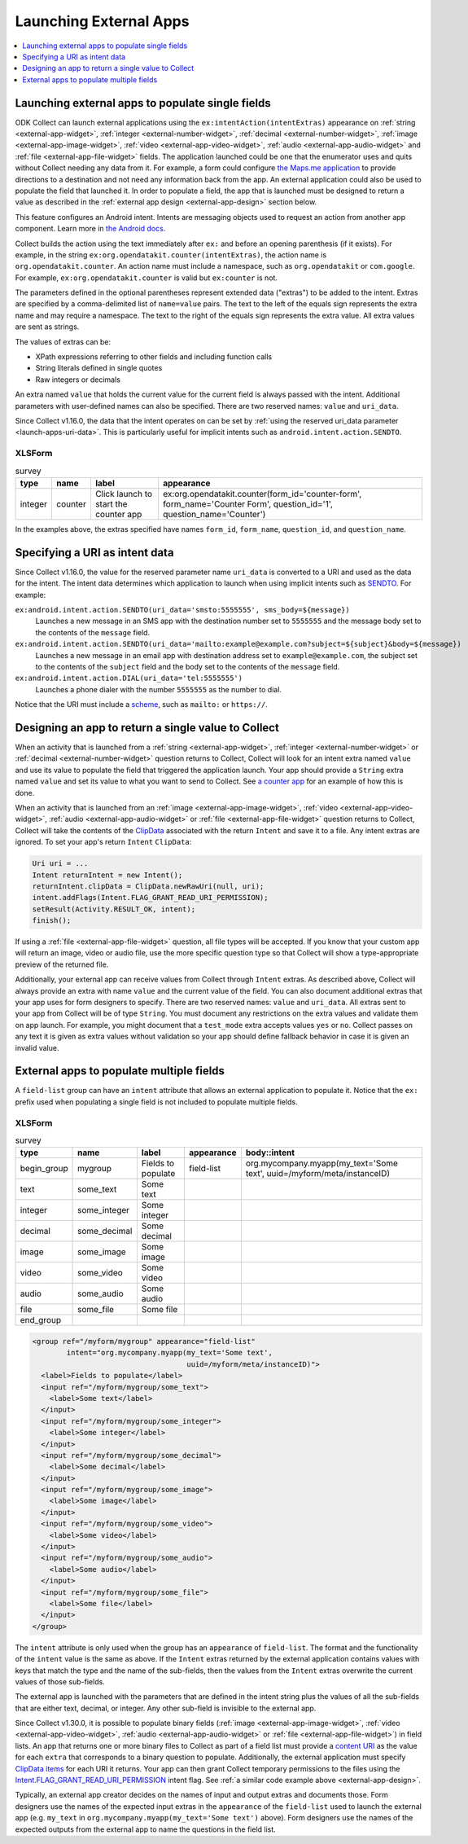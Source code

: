 .. spelling::

  myapp
  mycompany
  myform
  mygroup
  org
  someinteger
  sometext
  uuid

Launching External Apps
========================

.. contents:: :local:
  :depth: 1

.. seealso::

  :doc:`launch-collect-from-app`
	
.. _launch-apps-single-field:

Launching external apps to populate single fields
------------------------------------------------------

ODK Collect can launch external applications using the ``ex:intentAction(intentExtras)`` appearance on :ref:`string <external-app-widget>`, :ref:`integer <external-number-widget>`, :ref:`decimal <external-number-widget>`, :ref:`image <external-app-image-widget>`, :ref:`video <external-app-video-widget>`, :ref:`audio <external-app-audio-widget>` and :ref:`file <external-app-file-widget>` fields. The application launched could be one that the enumerator uses and quits without Collect needing any data from it. For example, a form could configure `the Maps.me application <https://github.com/mapsme/api-android/wiki/Build-Route-and-Show-On-Map-via-Intent>`_ to provide directions to a destination and not need any information back from the app. An external application could also be used to populate the field that launched it. In order to populate a field, the app that is launched must be designed to return a value as described in the :ref:`external app design <external-app-design>` section below.

This feature configures an Android intent. Intents are messaging objects used to request an action from another app component. Learn more in `the Android docs <https://developer.android.com/guide/components/intents-filters.html>`_.

Collect builds the action using the text immediately after ``ex:`` and before an opening parenthesis (if it exists). For example, in the string ``ex:org.opendatakit.counter(intentExtras)``, the action name is ``org.opendatakit.counter``. An action name must include a namespace, such as ``org.opendatakit`` or ``com.google``. For example, ``ex:org.opendatakit.counter`` is valid but ``ex:counter`` is not.

The parameters defined in the optional parentheses represent extended data ("extras") to be added to the intent. Extras are specified by a comma-delimited list of ``name=value`` pairs. The text to the left of the equals sign represents the extra name and may require a namespace. The text to the right of the equals sign represents the extra value. All extra values are sent as strings.

The values of extras can be:

- XPath expressions referring to other fields and including function calls
- String literals defined in single quotes
- Raw integers or decimals

An extra named ``value`` that holds the current value for the current field is always passed with the intent. Additional parameters with user-defined names can also be specified. There are two reserved names: ``value`` and ``uri_data``.

Since Collect v1.16.0, the data that the intent operates on can be set by :ref:`using the reserved uri_data parameter <launch-apps-uri-data>`. This is particularly useful for implicit intents such as ``android.intent.action.SENDTO``.

XLSForm
~~~~~~~~~

.. csv-table:: survey
  :header: type, name, label, appearance

  integer, counter, Click launch to start the counter app, "ex:org.opendatakit.counter(form_id='counter-form', form_name='Counter Form', question_id='1', question_name='Counter')"

In the examples above, the extras specified have names ``form_id``, ``form_name``, ``question_id``, and ``question_name``.

.. _launch-apps-uri-data:

Specifying a URI as intent data
---------------------------------

Since Collect v1.16.0, the value for the reserved parameter name ``uri_data`` is converted to a URI and used as the data for the intent. The intent data determines which application to launch when using implicit intents such as `SENDTO <https://developer.android.com/reference/android/content/Intent#ACTION_SENDTO>`_. For example:

``ex:android.intent.action.SENDTO(uri_data='smsto:5555555', sms_body=${message})``
  Launches a new message in an SMS app with the destination number set to ``5555555`` and the message body set to the contents of the ``message`` field.

``ex:android.intent.action.SENDTO(uri_data='mailto:example@example.com?subject=${subject}&body=${message})``
  Launches a new message in an email app with destination address set to ``example@example.com``, the subject set to the contents of the ``subject`` field and the body set to the contents of the ``message`` field.

``ex:android.intent.action.DIAL(uri_data='tel:5555555')``
  Launches a phone dialer with the number ``5555555`` as the number to dial.

Notice that the URI must include a `scheme <https://www.iana.org/assignments/uri-schemes/uri-schemes.xhtml>`_, such as ``mailto:`` or ``https://``.

.. _external-app-design:

Designing an app to return a single value to Collect
-----------------------------------------------------------------

When an activity that is launched from a :ref:`string <external-app-widget>`, :ref:`integer <external-number-widget>` or :ref:`decimal <external-number-widget>` question returns to Collect, Collect will look for an intent extra named ``value`` and use its value to populate the field that triggered the application launch. Your app should provide a ``String`` extra named ``value`` and set its value to what you want to send to Collect. See `a counter app <https://github.com/getodk/counter/blob/master/app/src/main/java/org/opendatakit/counter/activities/CounterActivity.java#L100>`_ for an example of how this is done.

When an activity that is launched from an :ref:`image <external-app-image-widget>`, :ref:`video <external-app-video-widget>`, :ref:`audio <external-app-audio-widget>` or :ref:`file <external-app-file-widget>` question returns to Collect, Collect will take the contents of the `ClipData <https://developer.android.com/reference/android/content/ClipData>`_ associated with the return ``Intent`` and save it to a file. Any intent extras are ignored. To set your app's return ``Intent`` ``ClipData``:

.. code-block:: java

  Uri uri = ...
  Intent returnIntent = new Intent();
  returnIntent.clipData = ClipData.newRawUri(null, uri);
  intent.addFlags(Intent.FLAG_GRANT_READ_URI_PERMISSION);
  setResult(Activity.RESULT_OK, intent);
  finish();

If using a :ref:`file <external-app-file-widget>` question, all file types will be accepted. If you know that your custom app will return an image, video or audio file, use the more specific question type so that Collect will show a type-appropriate preview of the returned file.

Additionally, your external app can receive values from Collect through ``Intent`` extras. As described above, Collect will always provide an extra with name ``value`` and the current value of the field. You can also document additional extras that your app uses for form designers to specify. There are two reserved names: ``value`` and ``uri_data``. All extras sent to your app from Collect will be of type ``String``. You must document any restrictions on the extra values and validate them on app launch. For example, you might document that a ``test_mode`` extra accepts values ``yes`` or ``no``. Collect passes on any text it is given as extra values without validation so your app should define fallback behavior in case it is given an invalid value.

.. _launch-apps-multiple-fields:

External apps to populate multiple fields
-------------------------------------------------------

A ``field-list`` group can have an ``intent`` attribute that allows an external application to populate it. Notice that the ``ex:`` prefix used when populating a single field is not included to populate multiple fields.

XLSForm
~~~~~~~~~

.. csv-table:: survey
  :header: type, name, label, appearance, body::intent

  begin_group, mygroup, Fields to populate, field-list, "org.mycompany.myapp(my_text='Some text', uuid=/myform/meta/instanceID)"
  text, some_text, Some text
  integer, some_integer, Some integer
  decimal, some_decimal, Some decimal
  image, some_image, Some image
  video, some_video, Some video
  audio, some_audio, Some audio
  file, some_file, Some file
  end_group                                        

.. code-block:: xml

  <group ref="/myform/mygroup" appearance="field-list" 
          intent="org.mycompany.myapp(my_text='Some text', 
                                      uuid=/myform/meta/instanceID)">
    <label>Fields to populate</label>
    <input ref="/myform/mygroup/some_text">
      <label>Some text</label>
    </input>
    <input ref="/myform/mygroup/some_integer">
      <label>Some integer</label>
    </input>
    <input ref="/myform/mygroup/some_decimal">
      <label>Some decimal</label>
    </input>
    <input ref="/myform/mygroup/some_image">
      <label>Some image</label>
    </input>
    <input ref="/myform/mygroup/some_video">
      <label>Some video</label>
    </input>
    <input ref="/myform/mygroup/some_audio">
      <label>Some audio</label>
    </input>
    <input ref="/myform/mygroup/some_file">
      <label>Some file</label>
    </input>
  </group>

The ``intent`` attribute is only used when the group has an ``appearance`` of ``field-list``. The format and the functionality of the ``intent`` value is the same as above. If the ``Intent`` extras returned by the external application contains values with keys that match the type and the name of the sub-fields, then the values from the ``Intent`` extras overwrite the current values of those sub-fields.

The external app is launched with the parameters that are defined in the intent string plus the values of all the sub-fields that are either text, decimal, or integer. Any other sub-field is invisible to the external app. 

Since Collect v1.30.0, it is possible to populate binary fields (:ref:`image <external-app-image-widget>`, :ref:`video <external-app-video-widget>`, :ref:`audio <external-app-audio-widget>` or :ref:`file <external-app-file-widget>`) in field lists. An app that returns one or more binary files to Collect as part of a field list must provide a `content URI <https://developer.android.com/guide/topics/providers/content-provider-basics#ContentURIs>`_ as the value for each ``extra`` that corresponds to a binary question to populate. Additionally, the external application must specify `ClipData items <https://developer.android.com/reference/android/content/ClipData.Item>`_ for each URI it returns. Your app can then grant Collect temporary permissions to the files using the `Intent.FLAG_GRANT_READ_URI_PERMISSION <https://developer.android.com/reference/android/content/Intent#FLAG_GRANT_READ_URI_PERMISSION>`_ intent flag. See :ref:`a similar code example above <external-app-design>`.

Typically, an external app creator decides on the names of input and output extras and documents those. Form designers use the names of the expected input extras in the ``appearance`` of the ``field-list`` used to launch the external app (e.g. ``my_text`` in ``org.mycompany.myapp(my_text='Some text')`` above). Form designers use the names of the expected outputs from the external app to name the questions in the field list.
